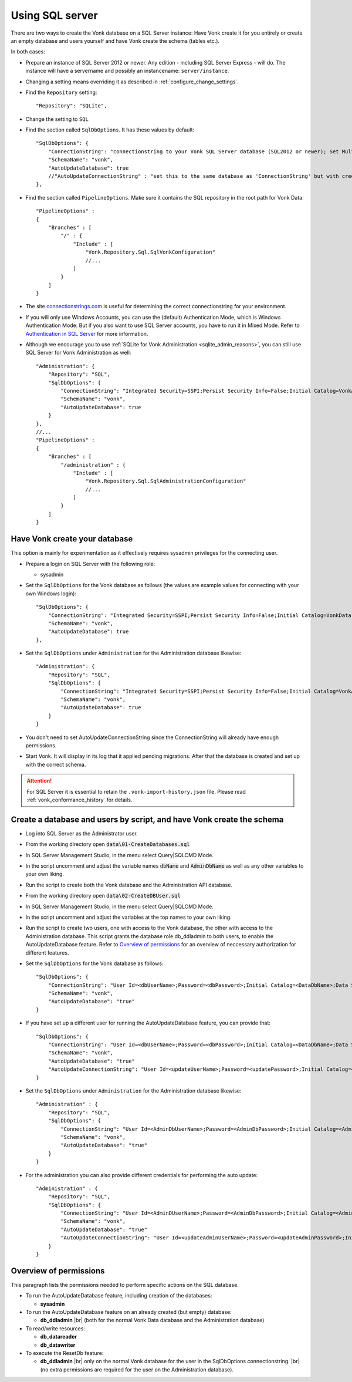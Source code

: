 .. |br| raw:: html

   <br />
   
.. _configure_sql:

Using SQL server
================

There are two ways to create the Vonk database on a SQL Server instance: Have Vonk create it for you entirely or create an empty database and users yourself and have Vonk create the schema (tables etc.).

In both cases:

*   Prepare an instance of SQL Server 2012 or newer. Any edition - including SQL Server Express - will do.
    The instance will have a servername and possibly an instancename: ``server/instance``.

*   Changing a setting means overriding it as described in :ref:`configure_change_settings`. 

*	Find the ``Repository`` setting::

	"Repository": "SQLite",

*	Change the setting to ``SQL``

*   Find the section called ``SqlDbOptions``. It has these values by default::

        "SqlDbOptions": {
            "ConnectionString": "connectionstring to your Vonk SQL Server database (SQL2012 or newer); Set MultipleActiveResultSets=True",
            "SchemaName": "vonk",
            "AutoUpdateDatabase": true
            //"AutoUpdateConnectionString" : "set this to the same database as 'ConnectionString' but with credentials that can alter the database. If not set, defaults to the value of 'ConnectionString'"
        },

*   Find the section called ``PipelineOptions``. Make sure it contains the SQL repository in the root path for Vonk Data::

        "PipelineOptions" : 
        {
            "Branches" : [
                "/" : { 
                    "Include" : [
                        "Vonk.Repository.Sql.SqlVonkConfiguration"
                        //...
                    ]
                }
            ]
        }

*   The site `connectionstrings.com <https://www.connectionstrings.com/sqlconnection/>`_ is useful for determining the correct connectionstring for your environment.

*   If you will only use Windows Accounts, you can use the (default) Authentication Mode, which is Windows Authentication Mode. But if you also want to use SQL Server accounts, you have to run it in Mixed Mode. Refer to `Authentication in SQL Server <https://docs.microsoft.com/en-us/dotnet/framework/data/adonet/sql/authentication-in-sql-server>`_ for more information.

*   Although we encourage you to use :ref:`SQLite for Vonk Administration <sqlite_admin_reasons>`, you can still use SQL Server for Vonk Administration as well::

        "Administration": {
            "Repository": "SQL",
            "SqlDbOptions": {
                "ConnectionString": "Integrated Security=SSPI;Persist Security Info=False;Initial Catalog=VonkAdmin;Data Source=Server\Instance;MultipleActiveResultSets=true",
                "SchemaName": "vonk",
                "AutoUpdateDatabase": true
            }
        },
        //...
        "PipelineOptions" : 
        {
            "Branches" : [
                "/administration" : { 
                    "Include" : [
                        "Vonk.Repository.Sql.SqlAdministrationConfiguration"
                        //...
                    ]
                }
            ]
        }


Have Vonk create your database
------------------------------

This option is mainly for experimentation as it effectively requires sysadmin privileges for the connecting user.

*   Prepare a login on SQL Server with the following role:

    *   sysadmin

*   Set the ``SqlDbOptions`` for the Vonk database as follows (the values are example values for connecting with your own Windows login):
    ::

        "SqlDbOptions": {
            "ConnectionString": "Integrated Security=SSPI;Persist Security Info=False;Initial Catalog=VonkData;Data Source=Server\Instance;MultipleActiveResultSets=true",
            "SchemaName": "vonk",
            "AutoUpdateDatabase": true
        },

*   Set the ``SqlDbOptions`` under ``Administration`` for the Administration database likewise:
    ::

        "Administration": {
            "Repository": "SQL",
            "SqlDbOptions": {
                "ConnectionString": "Integrated Security=SSPI;Persist Security Info=False;Initial Catalog=VonkAdmin;Data Source=Server\Instance;MultipleActiveResultSets=true",
                "SchemaName": "vonk",
                "AutoUpdateDatabase": true
            }
        }

*   You don't need to set AutoUpdateConnectionString since the ConnectionString will already have enough permissions.

*   Start Vonk. It will display in its log that it applied pending migrations. After that the database is created and set up with the correct schema.

.. attention::

    For SQL Server it is essential to retain the ``.vonk-import-history.json`` file. Please read :ref:`vonk_conformance_history` for details.

Create a database and users by script, and have Vonk create the schema
----------------------------------------------------------------------

*   Log into SQL Server as the Administrator user.

*	From the working directory open :code:`data\01-CreateDatabases.sql`

*	In SQL Server Management Studio, in the menu select Query|SQLCMD Mode.

*	In the script uncomment and adjust the variable names :code:`dbName` and :code:`AdminDbName` as well as any other variables to your own liking.

*   Run the script to create both the Vonk database and the Administration API database.

*	From the working directory open :code:`data\02-CreateDBUser.sql`

*	In SQL Server Management Studio, in the menu select Query|SQLCMD Mode.

*	In the script uncomment and adjust the variables at the top names to your own liking.

*   Run the script to create two users, one with access to the Vonk database, the other with access to the Administration database.
    This script grants the database role db_ddladmin to both users, to enable the AutoUpdateDatabase feature.
    Refer to `Overview of permissions`_ for an overview of neccessary authorization for different features.

*   Set the ``SqlDbOptions`` for the Vonk database as follows:
    ::

        "SqlDbOptions": {
            "ConnectionString": "User Id=<dbUserName>;Password=<dbPassword>;Initial Catalog=<DataDbName>;Data Source=server\\instance;MultipleActiveResultSets=True",
            "SchemaName": "vonk",
            "AutoUpdateDatabase": "true"
        }

*   If you have set up a different user for running the AutoUpdateDatabase feature, you can provide that:
    ::

        "SqlDbOptions": {
            "ConnectionString": "User Id=<dbUserName>;Password=<dbPassword>;Initial Catalog=<DataDbName>;Data Source=server\\instance;MultipleActiveResultSets=True",
            "SchemaName": "vonk",
            "AutoUpdateDatabase": "true"
            "AutoUpdateConnectionString": "User Id=<updateUserName>;Password=<updatePassword>;Initial Catalog=<DataDbName>;Data Source=server\\instance;MultipleActiveResultSets=True",
        }

*   Set the ``SqlDbOptions`` under ``Administration`` for the Administration database likewise:
    ::
	
        "Administration" : {
            "Repository": "SQL",
            "SqlDbOptions": {
                "ConnectionString": "User Id=<AdminDbUserName>;Password=<AdminDbPassword>;Initial Catalog=<AdminDbName>;Data Source=server\\instance;MultipleActiveResultSets=True",
                "SchemaName": "vonk",
                "AutoUpdateDatabase": "true"
            }
        }

*   For the administration you can also provide different credentials for performing the auto update:
    ::

        "Administration" : {
            "Repository": "SQL",
            "SqlDbOptions": {
                "ConnectionString": "User Id=<AdminDUserName>;Password=<AdminDbPassword>;Initial Catalog=<AdminDbName>;Data Source=server\\instance;MultipleActiveResultSets=True",
                "SchemaName": "vonk",
                "AutoUpdateDatabase": "true"
                "AutoUpdateConnectionString": "User Id=<updateAdminUserName>;Password=<updateAdminPassword>;Initial Catalog=<AdminDbName>;Data Source=server\\instance;MultipleActiveResultSets=True",
            }
        }

.. _overview_of_permissions:

Overview of permissions
-----------------------
This paragraph lists the permissions needed to perform specific actions on the SQL database.

*   To run the AutoUpdateDatabase feature, including creation of the databases:

    *   **sysadmin**

*   To run the AutoUpdateDatabase feature on an already created (but empty) database:

    *   **db_ddladmin** |br|
        (both for the normal Vonk Data database and the Administration database)

*   To read/write resources:

    *   **db_datareader**
    *   **db_datawriter**

*   To execute the ResetDb feature:

    *   **db_ddladmin** |br|
        only on the normal Vonk database for the user in the SqlDbOptions connectionstring. |br|
        (no extra permissions are required for the user on the Administration database).

